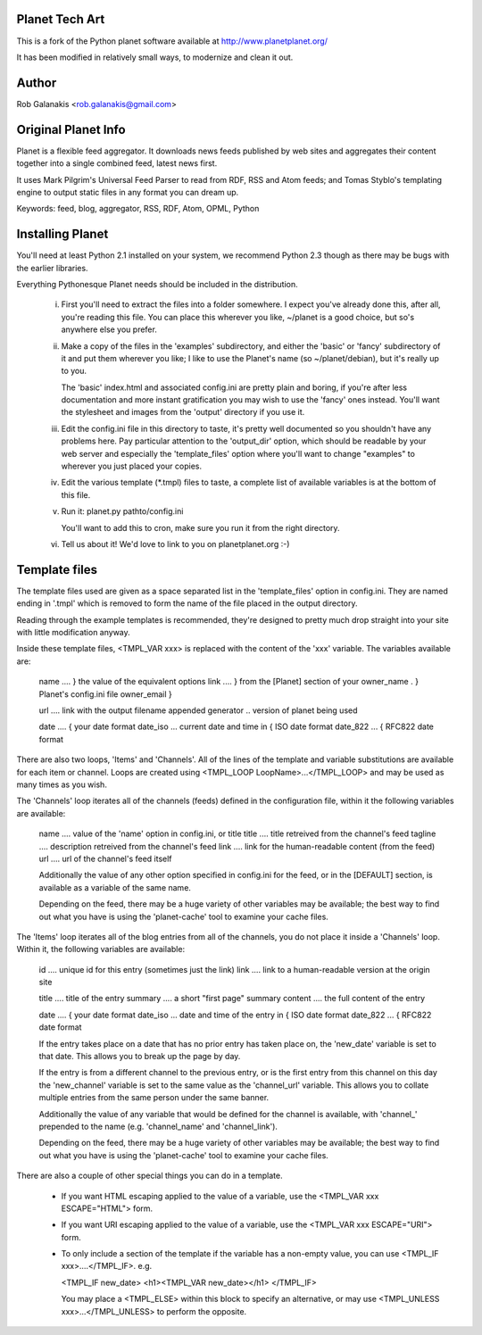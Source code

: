 Planet Tech Art
---------------

This is a fork of the Python planet software available at
http://www.planetplanet.org/

It has been modified in relatively small ways,
to modernize and clean it out.

Author
------

Rob Galanakis <rob.galanakis@gmail.com>

Original Planet Info
--------------------

Planet is a flexible feed aggregator. It downloads news feeds published by
web sites and aggregates their content together into a single combined feed,
latest news first.

It uses Mark Pilgrim's Universal Feed Parser to read from RDF, RSS and Atom
feeds; and Tomas Styblo's templating engine to output static files in any
format you can dream up.

Keywords: feed, blog, aggregator, RSS, RDF, Atom, OPML, Python

Installing Planet
-----------------

You'll need at least Python 2.1 installed on your system, we recommend
Python 2.3 though as there may be bugs with the earlier libraries.

Everything Pythonesque Planet needs should be included in the
distribution.

 i.
    First you'll need to extract the files into a folder somewhere.
    I expect you've already done this, after all, you're reading this
    file.  You can place this wherever you like, ~/planet is a good
    choice, but so's anywhere else you prefer.

 ii.
    Make a copy of the files in the 'examples' subdirectory, and either
    the 'basic' or 'fancy' subdirectory of it and put them wherever
    you like; I like to use the Planet's name (so ~/planet/debian), but
    it's really up to you.

    The 'basic' index.html and associated config.ini are pretty plain
    and boring, if you're after less documentation and more instant
    gratification you may wish to use the 'fancy' ones instead.  You'll
    want the stylesheet and images from the 'output' directory if you
    use it.

 iii.
    Edit the config.ini file in this directory to taste, it's pretty
    well documented so you shouldn't have any problems here.  Pay
    particular attention to the 'output_dir' option, which should be
    readable by your web server and especially the 'template_files'
    option where you'll want to change "examples" to wherever you just
    placed your copies.

 iv.
    Edit the various template (*.tmpl) files to taste, a complete list
    of available variables is at the bottom of this file.

 v.
    Run it: planet.py pathto/config.ini

    You'll want to add this to cron, make sure you run it from the
    right directory.

 vi.
    Tell us about it! We'd love to link to you on planetplanet.org :-)


Template files
--------------

The template files used are given as a space separated list in the
'template_files' option in config.ini.  They are named ending in '.tmpl'
which is removed to form the name of the file placed in the output
directory.

Reading through the example templates is recommended, they're designed to
pretty much drop straight into your site with little modification
anyway.

Inside these template files, <TMPL_VAR xxx> is replaced with the content
of the 'xxx' variable.  The variables available are:

	name	....	} the value of the equivalent options
	link	....	} from the [Planet] section of your
	owner_name .	} Planet's config.ini file
	owner_email	}

	url	....	link with the output filename appended
	generator ..	version of planet being used

	date	....	                         { your date format
	date_iso ...	current date and time in { ISO date format
	date_822 ...	                         { RFC822 date format


There are also two loops, 'Items' and 'Channels'.  All of the lines of
the template and variable substitutions are available for each item or
channel.  Loops are created using <TMPL_LOOP LoopName>...</TMPL_LOOP>
and may be used as many times as you wish.

The 'Channels' loop iterates all of the channels (feeds) defined in the
configuration file, within it the following variables are available:

	name	....	value of the 'name' option in config.ini, or title
	title	....	title retreived from the channel's feed
	tagline ....	description retreived from the channel's feed
	link	....	link for the human-readable content (from the feed)
	url	....	url of the channel's feed itself

	Additionally the value of any other option specified in config.ini
	for the feed, or in the [DEFAULT] section, is available as a
	variable of the same name.

	Depending on the feed, there may be a huge variety of other
	variables may be available; the best way to find out what you
	have is using the 'planet-cache' tool to examine your cache files.

The 'Items' loop iterates all of the blog entries from all of the channels,
you do not place it inside a 'Channels' loop.  Within it, the following
variables are available:

	id	....	unique id for this entry (sometimes just the link)
	link	....	link to a human-readable version at the origin site

	title	....	title of the entry
	summary	....	a short "first page" summary
	content	....	the full content of the entry

	date	....	                              { your date format
	date_iso ...	date and time of the entry in { ISO date format
	date_822 ...                                  { RFC822 date format

	If the entry takes place on a date that has no prior entry has
	taken place on, the 'new_date' variable is set to that date.
	This allows you to break up the page by day.

	If the entry is from a different channel to the previous entry,
	or is the first entry from this channel on this day
	the 'new_channel' variable is set to the same value as the
	'channel_url' variable.  This allows you to collate multiple
	entries from the same person under the same banner.

	Additionally the value of any variable that would be defined
	for the channel is available, with 'channel_' prepended to the
	name (e.g. 'channel_name' and 'channel_link').

	Depending on the feed, there may be a huge variety of other
	variables may be available; the best way to find out what you
	have is using the 'planet-cache' tool to examine your cache files.


There are also a couple of other special things you can do in a template.

 -  If you want HTML escaping applied to the value of a variable, use the
    <TMPL_VAR xxx ESCAPE="HTML"> form.

 -  If you want URI escaping applied to the value of a variable, use the
    <TMPL_VAR xxx ESCAPE="URI"> form.

 -  To only include a section of the template if the variable has a
    non-empty value, you can use <TMPL_IF xxx>....</TMPL_IF>.  e.g.

    <TMPL_IF new_date>
    <h1><TMPL_VAR new_date></h1>
    </TMPL_IF>

    You may place a <TMPL_ELSE> within this block to specify an
    alternative, or may use <TMPL_UNLESS xxx>...</TMPL_UNLESS> to
    perform the opposite.

